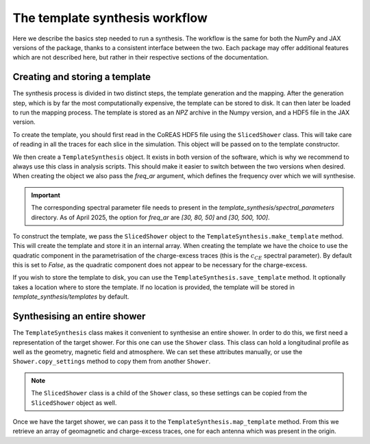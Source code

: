 The template synthesis workflow
===============================

Here we describe the basics step needed to run a synthesis. The workflow is the same for both
the NumPy and JAX versions of the package, thanks to a consistent interface between the two.
Each package may offer additional features which are not described here, but rather in their
respective sections of the documentation.

Creating and storing a template
-------------------------------

The synthesis process is divided in two distinct steps, the template generation and the mapping.
After the generation step, which is by far the most computationally expensive, the template can
be stored to disk. It can then later be loaded to run the mapping process. The template is stored
as an `NPZ` archive in the Numpy version, and a HDF5 file in the JAX version.

To create the template, you should first read in the CoREAS HDF5 file using the ``SlicedShower``
class. This will take care of reading in all the traces for each slice in the simulation. This
object will be passed on to the template constructor.

We then create a ``TemplateSynthesis`` object. It exists in both version of the software, which is
why we recommend to always use this class in analysis scripts. This should make it easier to
switch between the two versions when desired. When creating the object we also pass the `freq_ar`
argument, which defines the frequency over which we will synthesise.

.. important::
    The corresponding spectral parameter file needs to present in the
    `template_synthesis/spectral_parameters` directory. As of April 2025, the option for `freq_ar`
    are `[30, 80, 50]` and `[30, 500, 100]`.

To construct the template, we pass the ``SlicedShower`` object to the
``TemplateSynthesis.make_template`` method. This will create the template and store it in an
internal array. When creating the template we have the choice to use the quadratic component
in the parametrisation of the charge-excess traces (this is the :math:`c_{CE}` spectral parameter).
By default this is set to `False`, as the quadratic component does not appear to be necessary
for the charge-excess.

If you wish to store the template to disk, you can use the ``TemplateSynthesis.save_template``
method. It optionally takes a location where to store the template. If no location is provided,
the template will be stored in `template_synthesis/templates` by default.

Synthesising an entire shower
-----------------------------

The ``TemplateSynthesis`` class makes it convenient to synthesise an entire shower. In order to do
this, we first need a representation of the target shower. For this one can use the ``Shower`` class.
This class can hold a longitudinal profile as well as the geometry, magnetic field and atmosphere.
We can set these attributes manually, or use the ``Shower.copy_settings`` method to copy them from
another ``Shower``.

.. note::
    The ``SlicedShower`` class is a child of the ``Shower`` class, so these settings can be copied
    from the ``SlicedShower`` object as well.

Once we have the target shower, we can pass it to the ``TemplateSynthesis.map_template`` method. From
this we retrieve an array of geomagnetic and charge-excess traces, one for each antenna which was
present in the origin.
